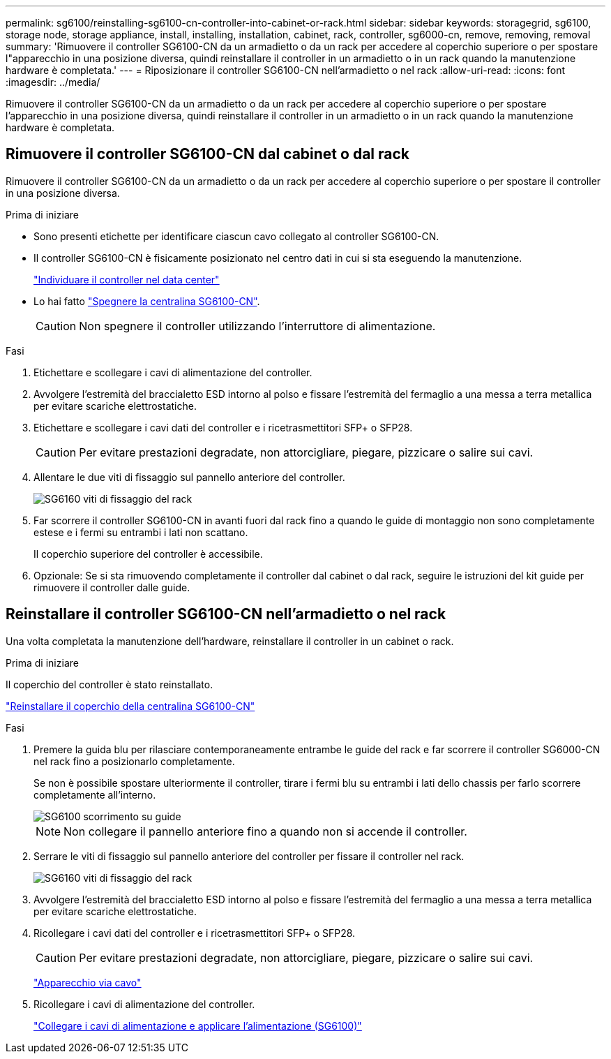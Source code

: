 ---
permalink: sg6100/reinstalling-sg6100-cn-controller-into-cabinet-or-rack.html 
sidebar: sidebar 
keywords: storagegrid, sg6100, storage node, storage appliance, install, installing, installation, cabinet, rack, controller, sg6000-cn, remove, removing, removal 
summary: 'Rimuovere il controller SG6100-CN da un armadietto o da un rack per accedere al coperchio superiore o per spostare l"apparecchio in una posizione diversa, quindi reinstallare il controller in un armadietto o in un rack quando la manutenzione hardware è completata.' 
---
= Riposizionare il controller SG6100-CN nell'armadietto o nel rack
:allow-uri-read: 
:icons: font
:imagesdir: ../media/


[role="lead"]
Rimuovere il controller SG6100-CN da un armadietto o da un rack per accedere al coperchio superiore o per spostare l'apparecchio in una posizione diversa, quindi reinstallare il controller in un armadietto o in un rack quando la manutenzione hardware è completata.



== Rimuovere il controller SG6100-CN dal cabinet o dal rack

Rimuovere il controller SG6100-CN da un armadietto o da un rack per accedere al coperchio superiore o per spostare il controller in una posizione diversa.

.Prima di iniziare
* Sono presenti etichette per identificare ciascun cavo collegato al controller SG6100-CN.
* Il controller SG6100-CN è fisicamente posizionato nel centro dati in cui si sta eseguendo la manutenzione.
+
link:locating-controller-in-data-center.html["Individuare il controller nel data center"]

* Lo hai fatto link:power-sg6000-cn-controller-off-on.html#shut-down-sg6000-cn-controller["Spegnere la centralina SG6100-CN"].
+

CAUTION: Non spegnere il controller utilizzando l'interruttore di alimentazione.



.Fasi
. Etichettare e scollegare i cavi di alimentazione del controller.
. Avvolgere l'estremità del braccialetto ESD intorno al polso e fissare l'estremità del fermaglio a una messa a terra metallica per evitare scariche elettrostatiche.
. Etichettare e scollegare i cavi dati del controller e i ricetrasmettitori SFP+ o SFP28.
+

CAUTION: Per evitare prestazioni degradate, non attorcigliare, piegare, pizzicare o salire sui cavi.

. Allentare le due viti di fissaggio sul pannello anteriore del controller.
+
image::../media/sg6060_rack_retaining_screws.png[SG6160 viti di fissaggio del rack]

. Far scorrere il controller SG6100-CN in avanti fuori dal rack fino a quando le guide di montaggio non sono completamente estese e i fermi su entrambi i lati non scattano.
+
Il coperchio superiore del controller è accessibile.

. Opzionale: Se si sta rimuovendo completamente il controller dal cabinet o dal rack, seguire le istruzioni del kit guide per rimuovere il controller dalle guide.




== Reinstallare il controller SG6100-CN nell'armadietto o nel rack

Una volta completata la manutenzione dell'hardware, reinstallare il controller in un cabinet o rack.

.Prima di iniziare
Il coperchio del controller è stato reinstallato.

link:reinstalling-sg6000-cn-controller-cover.html["Reinstallare il coperchio della centralina SG6100-CN"]

.Fasi
. Premere la guida blu per rilasciare contemporaneamente entrambe le guide del rack e far scorrere il controller SG6000-CN nel rack fino a posizionarlo completamente.
+
Se non è possibile spostare ulteriormente il controller, tirare i fermi blu su entrambi i lati dello chassis per farlo scorrere completamente all'interno.

+
image::../media/sg6000_cn_rails_blue_button.gif[SG6100 scorrimento su guide]

+

NOTE: Non collegare il pannello anteriore fino a quando non si accende il controller.

. Serrare le viti di fissaggio sul pannello anteriore del controller per fissare il controller nel rack.
+
image::../media/sg6060_rack_retaining_screws.png[SG6160 viti di fissaggio del rack]

. Avvolgere l'estremità del braccialetto ESD intorno al polso e fissare l'estremità del fermaglio a una messa a terra metallica per evitare scariche elettrostatiche.
. Ricollegare i cavi dati del controller e i ricetrasmettitori SFP+ o SFP28.
+

CAUTION: Per evitare prestazioni degradate, non attorcigliare, piegare, pizzicare o salire sui cavi.

+
link:../installconfig/cabling-appliance.html["Apparecchio via cavo"]

. Ricollegare i cavi di alimentazione del controller.
+
link:../installconfig/connecting-power-cords-and-applying-power.html["Collegare i cavi di alimentazione e applicare l'alimentazione (SG6100)"]


